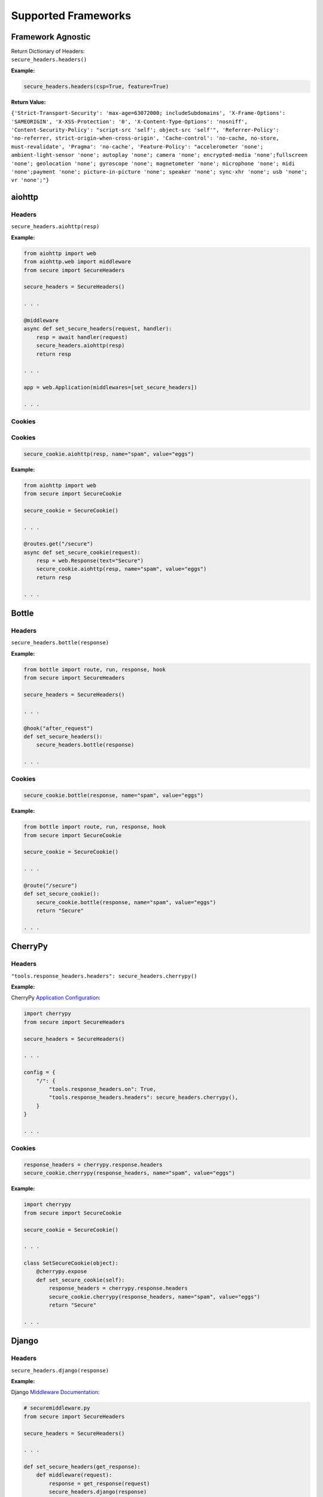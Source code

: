 Supported Frameworks
=====================

Framework Agnostic
--------------------

| Return Dictionary of Headers: 
| ``secure_headers.headers()``

.. _example-4:


**Example:**

.. code:: python

   secure_headers.headers(csp=True, feature=True)

**Return Value:**

``{'Strict-Transport-Security': 'max-age=63072000; includeSubdomains', 'X-Frame-Options': 'SAMEORIGIN', 'X-XSS-Protection': '0', 'X-Content-Type-Options': 'nosniff', 'Content-Security-Policy': "script-src 'self'; object-src 'self'", 'Referrer-Policy': 'no-referrer, strict-origin-when-cross-origin', 'Cache-control': 'no-cache, no-store, must-revalidate', 'Pragma': 'no-cache', 'Feature-Policy': "accelerometer 'none'; ambient-light-sensor 'none'; autoplay 'none'; camera 'none'; encrypted-media 'none';fullscreen 'none'; geolocation 'none'; gyroscope 'none'; magnetometer 'none'; microphone 'none'; midi 'none';payment 'none'; picture-in-picture 'none'; speaker 'none'; sync-xhr 'none'; usb 'none'; vr 'none';"}``


aiohttp
--------

.. _headers-1:

Headers
~~~~~~~

``secure_headers.aiohttp(resp)``

.. _example-5:

**Example:**

.. code:: python

   from aiohttp import web
   from aiohttp.web import middleware
   from secure import SecureHeaders

   secure_headers = SecureHeaders()

   . . . 

   @middleware
   async def set_secure_headers(request, handler):
       resp = await handler(request)
       secure_headers.aiohttp(resp)
       return resp
       
   . . . 

   app = web.Application(middlewares=[set_secure_headers])

   . . . 

.. _cookies-1:

Cookies
~~~~~~~

Cookies
~~~~~~~

.. code:: python

   secure_cookie.aiohttp(resp, name="spam", value="eggs")

.. _example-6:

**Example:**

.. code:: python

   from aiohttp import web
   from secure import SecureCookie

   secure_cookie = SecureCookie()

   . . . 

   @routes.get("/secure")
   async def set_secure_cookie(request):
       resp = web.Response(text="Secure")
       secure_cookie.aiohttp(resp, name="spam", value="eggs")
       return resp
       
   . . . 

Bottle
------

.. _headers-2:

Headers
~~~~~~~

``secure_headers.bottle(response)``

.. _example-7:

**Example:**

.. code:: python

   from bottle import route, run, response, hook
   from secure import SecureHeaders

   secure_headers = SecureHeaders()

   . . . 

   @hook("after_request")
   def set_secure_headers():
       secure_headers.bottle(response)
       
   . . . 

.. _cookies-2:

Cookies
~~~~~~~

.. code:: python

   secure_cookie.bottle(response, name="spam", value="eggs")

.. _example-8:

**Example:**

.. code:: python

   from bottle import route, run, response, hook
   from secure import SecureCookie

   secure_cookie = SecureCookie()

   . . . 

   @route("/secure")
   def set_secure_cookie():
       secure_cookie.bottle(response, name="spam", value="eggs")
       return "Secure"
       
   . . . 

CherryPy
--------

.. _headers-3:

Headers
~~~~~~~

``"tools.response_headers.headers": secure_headers.cherrypy()``

.. _example-9:

**Example:**

CherryPy `Application
Configuration <http://docs.cherrypy.org/en/latest/config.html#application-config>`__:

.. code:: python

   import cherrypy
   from secure import SecureHeaders

   secure_headers = SecureHeaders()

   . . . 

   config = {
       "/": {
           "tools.response_headers.on": True,
           "tools.response_headers.headers": secure_headers.cherrypy(),
       }
   }

   . . . 

.. _cookies-3:

Cookies
~~~~~~~

.. code:: python

   response_headers = cherrypy.response.headers
   secure_cookie.cherrypy(response_headers, name="spam", value="eggs")

.. _example-10:

**Example:**

.. code:: python

   import cherrypy
   from secure import SecureCookie

   secure_cookie = SecureCookie()

   . . . 

   class SetSecureCookie(object):
       @cherrypy.expose
       def set_secure_cookie(self):
           response_headers = cherrypy.response.headers
           secure_cookie.cherrypy(response_headers, name="spam", value="eggs")
           return "Secure"
       
   . . . 

Django
------

.. _headers-4:

Headers
~~~~~~~

``secure_headers.django(response)``

.. _example-11:

**Example:**

Django `Middleware
Documentation <https://docs.djangoproject.com/en/2.1/topics/http/middleware/>`__:

.. code:: python

   # securemiddleware.py
   from secure import SecureHeaders

   secure_headers = SecureHeaders()

   . . . 

   def set_secure_headers(get_response):
       def middleware(request):
           response = get_response(request)
           secure_headers.django(response)
           return response

       return middleware
       
   . . . 

.. code:: python

   # settings.py

   ...

   MIDDLEWARE = [
       'app.securemiddleware.set_secure_headers'
   ]

   ...

.. _cookies-4:

Cookies
~~~~~~~

.. code:: python

   secure_cookie.django(response, name="spam", value="eggs")

.. _example-12:

**Example:**

.. code:: python

   from django.http import HttpResponse
   from secure import SecureCookie

   secure_cookie = SecureCookie()

   . . . 

   def set_secure_cookie(request):
       response = HttpResponse("Secure")
       secure_cookie.django(response, name="spam", value="eggs")
       return response
       
   . . . 
       

Falcon
------

.. _headers-5:

Headers
~~~~~~~

``secure_headers.falcon(resp)``

.. _example-13:

**Example:**

.. code:: python

   import falcon
   from secure import SecureHeaders

   secure_headers = SecureHeaders()

   . . . 

   class SetSecureHeaders(object):
       def process_request(self, req, resp):
           secure_headers.falcon(resp)

   . . . 

   app = api = falcon.API(middleware=[SetSecureHeaders()])

   . . . 

.. _cookies-5:

Cookies
~~~~~~~

.. code:: python

   secure_cookie.falcon(resp, name="spam", value="eggs")

.. _example-14:

**Example:**

.. code:: python

   import falcon
   from secure import SecureCookie

   secure_cookie = SecureCookie()

   . . . 

   class SetSecureCookie(object):
       def on_get(self, req, resp):
           resp.body = "Secure"
           secure_cookie.falcon(resp, name="spam", value="eggs")
           
   . . . 

Flask
-----

.. _headers-6:

Headers
~~~~~~~

``secure_headers.flask(response)``

.. _example-15:

**Example:**

.. code:: python

   from flask import Flask, Response
   from secure import SecureHeaders

   secure_headers = SecureHeaders()

   app = Flask(__name__)

   . . . 

   @app.after_request
   def set_secure_headers(response):
       secure_headers.flask(response)
       return response
       
   . . . 

.. _cookies-6:

Cookies
~~~~~~~

.. code:: python

   secure_cookie.flask(resp, name="spam", value="eggs")

.. _example-16:

**Example:**

.. code:: python

   from flask import Flask, Response
   from secure import SecureCookie

   secure_cookie = SecureCookie()

   . . . 

   @app.route("/secure")
   def set_secure_cookie():
       resp = Response("Secure")
       secure_cookie.flask(resp, name="spam", value="eggs")
       return resp
           
   . . . 

hug
---

.. _headers-7:

Headers
~~~~~~~

``secure_headers.hug(response)`` 

.. _example-17:

**Example:**

.. code:: python

  import hug
  from secure import SecureHeaders

  secure_headers = SecureHeaders()

   . . . 

  @hug.response_middleware()
  def set_secure_headers(request, response, resource):
      secure_headers.hug(response)

   . . . 

.. _cookies-7:

Cookies
~~~~~~~

.. code:: python

   secure_cookie.hug(response, name="spam", value="eggs")

.. _example-18:

**Example:**

.. code:: python

  import hug
  from secure import SecureCookie

  secure_cookie = SecureCookie()

   . . . 

  @hug.get("/secure")
  def set_secure_cookie(response):
    secure_cookie.hug(response, name="spam", value="eggs")
    return "Secure"
           
   . . . 


Masonite
--------

.. _headers-8:

Headers
~~~~~~~

``secure_headers.masonite(self.request)``

.. _example-19:

**Example:**

Masonite
`Middleware <https://docs.masoniteproject.com/advanced/middleware#creating-middleware>`__:

.. code:: python

  # SecureMiddleware.py

  from masonite.request import Request

  from secure import SecureHeaders

  secure_headers = SecureHeaders()

  class SecureMiddleware:
      def __init__(self, request: Request):

          self.request = request

      def before(self):
          secure_headers.masonite(self.request)

   . . . 

.. code:: python

   # middleware.py

   ...

  HTTP_MIDDLEWARE = [
      SecureMiddleware,
  ]

   ...

.. _cookies-8:

Cookies
~~~~~~~

.. code:: python

   secure_headers.masonite(self.request)

.. _example-20:

**Example:**

.. code:: python

   . . . 

  def show(self, view: View, request: Request, response: Response):
      secure_cookie.masonite(request, name="spam", value="eggs")
      return response.view('Secure')
        
   . . . 


Pyramid
-------

.. _headers-9:

Headers
~~~~~~~

Pyramid
`Tween <https://docs.pylonsproject.org/projects/pyramid/en/latest/narr/hooks.html#registering-tweens>`__:

.. code:: python

   def set_secure_headers(handler, registry):
       def tween(request):
           response = handler(request)
           secure_headers.pyramid(response)
           return response

       return tween

.. _example-21:

**Example:**

.. code:: python

   from pyramid.config import Configurator
   from pyramid.response import Response
   from secure import SecureHeaders

   secure_headers = SecureHeaders()

   . . . 

   def set_secure_headers(handler, registry):
       def tween(request):
           response = handler(request)
           secure_headers.pyramid(response)
           return response

       return tween

   . . . 

   config.add_tween(".set_secure_headers")

   . . . 

.. _cookies-9:

Cookies
~~~~~~~

.. code:: python

   response = Response("Secure")
   secure_cookie.pyramid(response, name="spam", value="eggs")

.. _example-22:

**Example:**

.. code:: python

   from pyramid.config import Configurator
   from pyramid.response import Response
   from secure import SecureCookie

   secure_cookie = SecureCookie()

   . . . 

   def set_secure_cookie(request):
       response = Response("Secure")
       secure_cookie.pyramid(response, name="spam", value="eggs")
       return response
       
   . . . 

Quart
-----

.. _headers-10:

Headers
~~~~~~~

``secure_headers.quart(response)``

.. _example-23:

**Example:**

.. code:: python

   from quart import Quart, Response
   from secure import SecureHeaders

   secure_headers = SecureHeaders()

   app = Quart(__name__)

   . . . 

   @app.after_request
   async def set_secure_headers(response):
       secure_headers.quart(response)
       return response

   . . . 

.. _cookies-10:

Cookies
~~~~~~~

.. code:: python

   secure_cookie.quart(resp, name="spam", value="eggs")

.. _example-24:

**Example:**

.. code:: python

   from quart import Quart, Response
   from secure import SecureCookie

   secure_cookie = SecureCookie()

   app = Quart(__name__)

   . . . 

   @app.route("/secure")
   async def set_secure_cookie():
       resp = Response("Secure")
       secure_cookie.quart(resp, name="spam", value="eggs")
       return resp
       
   . . . 

Responder
---------

.. _headers-11:

Headers
~~~~~~~

``secure_headers.responder(resp)``

.. _example-25:

**Example:**

.. code:: python

   import responder
   from secure import SecureHeaders

   secure_headers = SecureHeaders()

   api = responder.API()

   . . . 

   @api.route(before_request=True)
   def set_secure_headers(req, resp):
       secure_headers.responder(resp)

   . . . 

You should use Responder’s `built in
HSTS <https://python-responder.org/en/latest/tour.html#hsts-redirect-to-https>`__
and pass the ``hsts=False`` option.

.. _cookies-11:

Cookies
~~~~~~~

.. code:: python

   secure_cookie.responder(resp, name="spam", value="eggs")

.. _example-26:

**Example:**

.. code:: python

   import responder
   from secure import SecureCookie

   secure_cookie = SecureCookie()

   api = responder.API()

   . . . 

   @api.route("/secure")
   async def set_secure_cookie(req, resp):
       resp.text = "Secure"
       secure_cookie.responder(resp, name="spam", value="eggs")
       
   . . . 

Sanic
-----

.. _headers-12:

Headers
~~~~~~~

``secure_headers.sanic(response)``

.. _example-27:

**Example:**

.. code:: python

   from sanic import Sanic
   from secure import SecureHeaders

   secure_headers = SecureHeaders()

   app = Sanic()

   . . . 

   @app.middleware("response")
   async def set_secure_headers(request, response):
       secure_headers.sanic(response)

   . . . 

.. _cookies-12:

Cookies
~~~~~~~

.. code:: python

   secure_cookie.sanic(response, name="spam", value="eggs")

.. _example-28:

**Example:**

.. code:: python

   from sanic import Sanic
   from sanic.response import text
   from secure import SecureCookie

   secure_cookie = SecureCookie()

   app = Sanic()

   . . . 

   @app.route("/secure")
   async def set_secure_cookie(request):
       response = text("Secure")
       secure_cookie.sanic(response, name="spam", value="eggs")
       return response
       
   . . . 

*To set Cross Origin Resource Sharing (CORS) headers, please
see* `sanic-cors <https://github.com/ashleysommer/sanic-cors>`__ *.*

Starlette
---------

.. _headers-13:

Headers
~~~~~~~

``secure_headers.starlette(response)``

.. _example-29:

**Example:**

.. code:: python

   from starlette.applications import Starlette
   import uvicorn
   from secure import SecureHeaders

   secure_headers = SecureHeaders()

   app = Starlette()

   . . . 

   @app.middleware("http")
   async def set_secure_headers(request, call_next):
       response = await call_next(request)
       secure_headers.starlette(response)
       return response

   . . . 

.. _cookies-13:

Cookies
~~~~~~~

.. code:: python

   secure_cookie.starlette(response, name="spam", value="eggs")

.. _example-30:

**Example:**

.. code:: python

   from starlette.applications import Starlette
   from starlette.responses import PlainTextResponse
   import uvicorn
   from secure import SecureHeaders, SecureCookie

   secure_cookie = SecureCookie()

   app = Starlette()

   . . . 

   @app.route("/secure")
   async def set_secure_cookie(request):
       response = PlainTextResponse("Secure")
       secure_cookie.starlette(response, name="spam", value="eggs")
       return response

   . . . 

Tornado
-------

.. _headers-14:

Headers
~~~~~~~

``secure_headers.tornado(self)``

.. _example-31:

**Example:**

.. code:: python

   import tornado.ioloop
   import tornado.web
   from secure import SecureHeaders

   secure_headers = SecureHeaders()

   . . . 

   class BaseHandler(tornado.web.RequestHandler):
       def set_default_headers(self):
           secure_headers.tornado(self)

   . . . 

.. _cookies-14:

Cookies
~~~~~~~

.. code:: python

   secure_cookie.tornado(self, name="spam", value="eggs")

.. _example-32:

**Example:**

.. code:: python

   import tornado.ioloop
   import tornado.web
   from secure import SecureCookie

   secure_cookie = SecureCookie()

   . . . 

   class SetSecureCookie(BaseHandler):
       def get(self):
           secure_cookie.tornado(self, name="spam", value="eggs")
           self.write("Secure")
       
   . . . 
